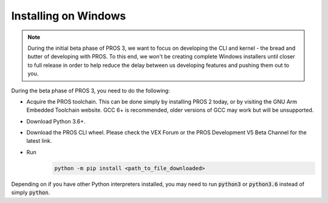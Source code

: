 =====================
Installing on Windows
=====================

.. note::
   During the initial beta phase of PROS 3, we want to focus on developing the CLI and kernel - the bread and butter of developing with PROS. To this end, we won't be creating complete Windows installers until closer to full release in order to help reduce the delay between us developing features and pushing them out to you.

During the beta phase of PROS 3, you need to do the following:

- Acquire the PROS toolchain. This can be done simply by installing PROS 2 today, or by visiting the GNU Arm Embedded Toolchain website. GCC 6+ is recommended, older versions of GCC may work but will be unsupported.
- Download Python 3.6+.
- Download the PROS CLI wheel. Please check the VEX Forum or the PROS Development V5 Beta Channel for the latest link.
- Run
   .. code-block:: batch

      python -m pip install <path_to_file_downloaded>

Depending on if you have other Python interpreters installed, you may need to run :code:`python3` or :code:`python3.6`
instead of simply :code:`python`.
